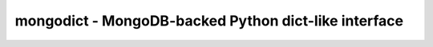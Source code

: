 mongodict - MongoDB-backed Python dict-like interface
=====================================================

